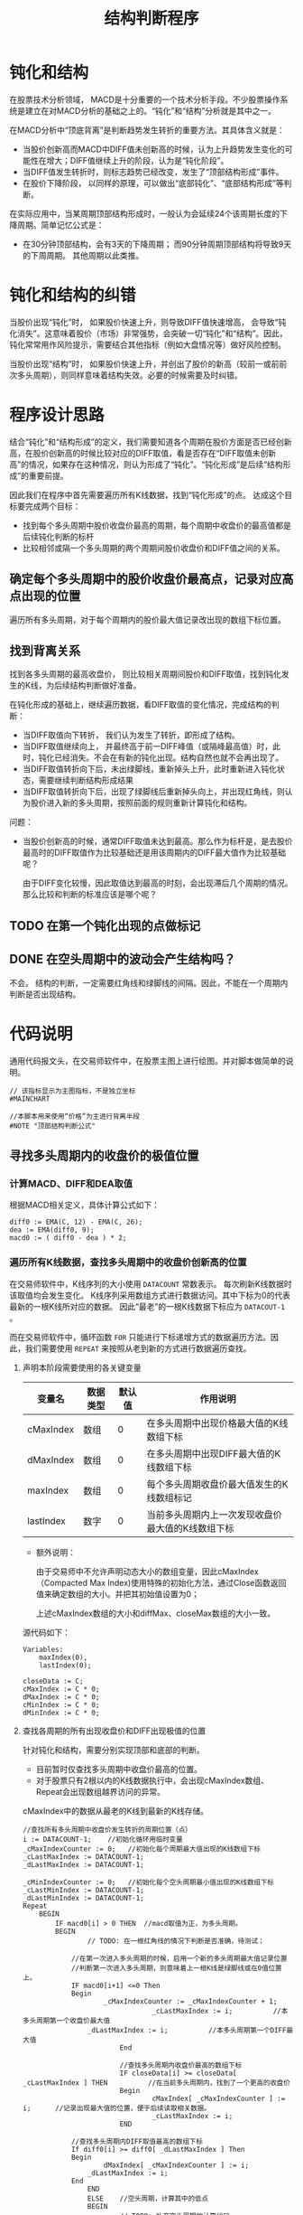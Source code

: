 #+title: 结构判断程序
#+PROPERTY: header-args:vbs :tangle yes

* 钝化和结构
  
  在股票技术分析领域， MACD是十分重要的一个技术分析手段。不少股票操作系统是建立在对MACD分析的基础之上的。“钝化”和“结构”分析就是其中之一。

  在MACD分析中“顶底背离”是判断趋势发生转折的重要方法。其具体含义就是：

  * 当股价创新高而MACD中DIFF值未创新高的时候，认为上升趋势发生变化的可能性在增大；DIFF值继续上升的阶段，认为是“钝化阶段”。
  * 当DIFF值发生转折时，则标志趋势已经改变，发生了“顶部结构形成”事件。
  * 在股价下降阶段， 以同样的原理，可以做出“底部钝化”、“底部结构形成”等判断。


  在实际应用中，当某周期顶部结构形成时，一般认为会延续24个该周期长度的下降周期。简单记忆公式是：

  * 在30分钟顶部结构，会有3天的下降周期； 而90分钟周期顶部结构将导致9天的下周周期。 其他周期以此类推。

* 钝化和结构的纠错

  当股价出现“钝化”时， 如果股价快速上升，则导致DIFF值快速增高， 会导致“钝化消失”。这意味着股价（市场）非常强势，会突破一切“钝化”和“结构”。因此，钝化常常用作风险提示，需要结合其他指标（例如大盘情况等）做好风险控制。

  当股价出现“结构”时， 如果股价快速上升，并创出了股价的新高（较前一或前前次多头周期），则同样意味着结构失效。必要的时候需要及时纠错。

* 程序设计思路

  结合“钝化”和“结构形成”的定义，我们需要知道各个周期在股价方面是否已经创新高，在股价创新高的时候比较对应的DIFF取值，看是否存在“DIFF取值未创新高”的情况，如果存在这种情况，则认为形成了“钝化”。“钝化形成”是后续“结构形成”的重要前提。

  因此我们在程序中首先需要遍历所有K线数据，找到“钝化形成”的点。 达成这个目标要完成两个目标：

  * 找到每个多头周期中股价收盘价最高的周期，每个周期中收盘价的最高值都是后续钝化判断的标杆
  * 比较相邻或隔一个多头周期的两个周期间股价收盘价和DIFF值之间的关系。
  
** 确定每个多头周期中的股价收盘价最高点，记录对应高点出现的位置

   遍历所有多头周期，对于每个周期内的股价最大值记录改出现的数组下标位置。

** 找到背离关系

   找到各多头周期的最高收盘价， 则比较相关周期间股价和DIFF取值，找到钝化发生的K线，为后续结构判断做好准备。

   在钝化形成的基础上，继续遍历数据，看DIFF取值的变化情况，完成结构的判断：

   * 当DIFF取值向下转折， 我们认为发生了转折，即形成了结构。
   * 当DIFF取值继续向上， 并最终高于前一DIFF峰值（或隔峰最高值）时，此时，钝化已经消失。不会在有新的钝化出现。结构自然也就不会再出现了。
   * 当DIFF取值转折向下后，未出绿脚线，重新掉头上升，此时重新进入钝化状态，需要继续判断结构形成结果
   * 当DIFF取值转折向下后，出现了绿脚线后重新掉头向上，并出现红角线，则认为股价进入新的多头周期，按照前面的规则重新计算钝化和结构。

   问题：

   * 当股价创新高的时候，通常DIFF取值未达到最高。那么作为标杆是，是去股价最高时的DIFF取值作为比较基础还是用该周期内的DIFF最大值作为比较基础呢？
     
     由于DIFF变化较慢，因此取值达到最高的时刻，会出现滞后几个周期的情况。 那么比较和判断的标准应该是哪个呢？

** TODO 在第一个钝化出现的点做标记

** DONE 在空头周期中的波动会产生结构吗？

   不会。 结构的判断，一定需要红角线和绿脚线的间隔。因此，不能在一个周期内判断是否出现结构。

* 代码说明

  通用代码报文头，在交易师软件中，在股票主图上进行绘图。并对脚本做简单的说明。

  #+BEGIN_SRC vbs
    // 该指标显示为主图指标，不是独立坐标
    #MAINCHART

    //本脚本用来使用“价格”为主进行背离半段
    #NOTE "顶部结构判断公式"
  #+END_SRC
  
** 寻找多头周期内的收盘价的极值位置

*** 计算MACD、DIFF和DEA取值

    根据MACD相关定义，具体计算公式如下：
     
    #+BEGIN_SRC vbs
      diff0 := EMA(C, 12) - EMA(C, 26);
      dea := EMA(diff0, 9);
      macd0 := ( diff0 - dea ) * 2;
    #+END_SRC

*** 遍历所有K线数据，查找多头周期中的收盘价创新高的位置

    在交易师软件中，K线序列的大小使用 ~DATACOUNT~ 常数表示。 每次刷新K线数据时该取值均会发生变化。 K线序列采用数组方式进行数据访问。其中下标为0的代表最新的一根K线所对应的数据。 因此“最老”的一根K线数据下标应为 ~DATACOUT-1~ 。

    而在交易师软件中，循环函数 ~FOR~ 只能进行下标递增方式的数据遍历方法。因此，我们需要使用 ~REPEAT~ 来按照从老到新的方式进行数据遍历查找。

**** 声明本阶段需要使用的各关键变量

     | 变量名    | 数据类型 | 默认值 | 作用说明                                          |
     |-----------+----------+--------+---------------------------------------------------|
     | cMaxIndex | 数组     |      0 | 在多头周期中出现价格最大值的K线数组下标           |
     | dMaxIndex | 数组     |      0 | 在多头周期中出现DIFF最大值的K线数组下标           |
     | maxIndex  | 数组     |      0 | 每个多头周期收盘价最大值发生的K线数组标记         |
     | lastIndex | 数字     |      0 | 当前多头周期内上一次发现收盘价最大值的K线数组下标 |

     * 额外说明：
       
       由于交易师中不允许声明动态大小的数组变量，因此cMaxIndex（Compacted Max Index)使用特殊的初始化方法，通过Close函数返回值来确定数组的大小。并把其初始值设置为0；

       上述cMaxIndex数组的大小和diffMax、closeMax数组的大小一致。

     源代码如下：

     #+BEGIN_SRC vbs
       Variables: 
	       maxIndex(0),
	       lastIndex(0);

       closeData := C;
       cMaxIndex := C * 0;
       dMaxIndex := C * 0;
       cMinIndex := C * 0;
       dMinIndex := C * 0;
     #+END_SRC

**** 查找各周期的所有出现收盘价和DIFF出现极值的位置

     针对钝化和结构，需要分别实现顶部和底部的判断。

     * 目前暂时仅查找多头周期中收盘价最高的位置。
     * 对于股票只有2根以内的K线数据执行中，会出现cMaxIndex数组、Repeat会出现数组越界访问的异常。

     cMaxIndex中的数据从最老的K线到最新的K线存储。

     #+BEGIN_SRC vbs
       //查找所有多头周期中收盘价发生转折的周期位置（点）
       i := DATACOUNT-1;    //初始化循环用临时变量
       _cMaxIndexCounter := 0;   //初始化每个周期最大值出现的K线数组下标
       _cLastMaxIndex := DATACOUNT-1;
       _dLastMaxIndex := DATACOUNT-1;

       _cMinIndexCounter := 0;   //初始化每个空头周期最小值出现的K线数组下标
       _cLastMinIndex := DATACOUNT-1;
       _dLastMinIndex := DATACOUNT-1;
       Repeat
	       BEGIN
		       IF macd0[i] > 0 THEN  //macd取值为正，为多头周期。
		       BEGIN
		               // TODO: 在一根红角线的情况下判断是否准确，待测试；

			       //在第一次进入多头周期的时候，启用一个新的多头周期最大值记录位置
			       //判断第一次进入多头周期，则意味着上一根K线是绿脚线或在0值位置上。
			       IF macd0[i+1] <=0 Then
			       Begin
			               _cMaxIndexCounter := _cMaxIndexCounter + 1;
                                       _cLastMaxIndex := i;          //本多头周期第一个收盘价最大值
				       _dLastMaxIndex := i;          //本多头周期第一个DIFF最大值
                               End

                               //查找多头周期内收盘价最高的数组下标
                               IF closeData[i] >= closeData[ _cLastMaxIndex ] THEN          //在当前多头周期内，找到了一个更高的收盘价
                               Begin
                                       cMaxIndex[ _cMaxIndexCounter ] := i;      //记录出现最大值的位置，便于后续读取相关数据。
                                       _cLastMaxIndex := i;
                               END

			       //查找多头周期内DIFF取值最高的数组下标
			       If diff0[i] >= diff0[ _dLastMaxIndex ] Then
			       Begin
			               dMaxIndex[ _cMaxIndexCounter ] := i;
				       _dLastMaxIndex := i;
			       End
                       END
                       ELSE    //空头周期，计算其中的低点
                       BEGIN
                               // TODO: 补充空头周期的计算代码
                               //空头周期计算
                               //在第一次进入空头周期的时候，启用一个新的空头周期最大值记录位置
			       //判断第一次进入空头周期，则意味着上一根K线是红脚线或在0值位置上。
			       IF macd0[i+1] >=0 Then
			       Begin
			               _cMinIndexCounter := _cMinIndexCounter + 1;
                                       _cLastMinIndex := i;          //本空头周期第一个收盘价最大值
				       _dLastMinIndex := i;          //本空头周期第一个DIFF最大值
                               End

                               //查找空头周期内收盘价最高的数组下标
                               IF closeData[i] <= closeData[ _cLastMinIndex ] THEN          //在当前空头周期内，找到了一个更低的收盘价
                               Begin
                                       cMinIndex[ _cMinIndexCounter ] := i;      //记录出现最小值的位置，便于后续读取相关数据。
                                       _cLastMinIndex := i;
                               END

			       //查找多头周期内DIFF取值最高的数组下标
			       If diff0[i] <= diff0[ _dLastMinIndex ] Then
			       Begin
			               dMinIndex[ _cMinIndexCounter ] := i;
				       _dLastMinIndex := i;
			       End
                       END
                       i := i-1;
               END
       Until i<0;
       cMaxIndex[0] := _cMaxIndexCounter;        //将多头周期数量记录在数组头部（下标为0）的位置
       dMaxIndex[0] := _cMaxIndexCounter;

       cMinIndex[0] := _cMinIndexCounter;        //将空头周期数量记录在数组头部（下标为0）的位置
       dMinIndex[0] := _cMinIndexCounter;
     #+END_SRC

*** 以绘图方式进行测试

    由于交易师缺乏外部测试工具，为了测试前面找到的各多头周期代码是否正确，我们可以在K线图上绘制图表，方便人工检查是否存在错误的地方。 具体绘图代码如下：

    #+BEGIN_SRC vbs
      _cMaxPos := C * 0;
      _dMaxPos := C * 0;

      _cMinPos := C * 0;
      _dMinPos := C * 0;

      //将压缩后的数据还原： 方法一
      For i=1 To cMaxIndex[0] Do
      Begin
	  _cMaxPos[ cMaxIndex[i] ] := 20;   //20： 该K线收盘价为对应多头周期中的出现收盘价最高值的标记
	  _dMaxPos[ dMaxIndex[i] ] := 20;
      End

      For i=1 To cMinIndex[0] Do
      Begin
	  _cMinPos[ cMinIndex[i] ] := 20;   //20： 该K线收盘价为对应空头周期中的出现收盘价最低值的标记
	  _dMinPos[ dMinIndex[i] ] := 20;
      End
      //将压缩后的数据还原： 方法二
      //i := 1;
      //Repeat
      //Begin
      //        _cMaxPos[ cMaxIndex[ i ] ] := 20;  //20： 该K线收盘价为对应多头周期中的出现收盘价最高值的标记
      //        i := i+1;
      //End
      //Until
      //        cMaxIndex[i] <= 0;

      cMaxLine: ValueWhen( _cMaxPos > 0, Close), colorff00ff;
      dMaxLine: ValueWhen( _dMaxPos > 0, Close), colorYellow;

      cMinLine: ValueWhen( _cMinPos > 0, Close), colorRed;
      dMinLine: ValueWhen( _dMinPos > 0, Close), colorWhite;
    #+END_SRC

** 钝化和结构形成的判断

   截止目前，已经找到了所有多头周期内的收盘价最高值的位置。我们可以开始重新遍历数据，进行钝化和结构的判断了。

*** 顶部钝化和结构的判断
    
    为了尽可能早的发现钝化情况，需要在多头周期开始时即监测收盘价格与对照组价格（上一或上上一次多头周期的最高收盘价）开始进行比对。  
    
*** 初始化常数变量

    虽然交易师的脚本允许在声明和初始化前直接使用变量，但可能出现一些不可预见的变量取值未初始化的问题。 因此应尽可能提前声明变量并做初始化。

    对于数组类型的变量， 交易师脚本程序不能声明动态大小的数组。因此，在使用中需要重点关注每个数组元素变量的初始化。

    为方便数组下标的访问，定义如下常量：

    | 常量名           | 取值 | 常量说明                     |
    |------------------+------+------------------------------|
    | CI_CURRENTPERIOD |    0 | 当前分析周期数据数组下标     |
    | CI_LASTPERIOD    |    1 | 上一分析周期数据的数组下标   |
    | CI_LLASTPERIOD   |    2 | 上上分析周期数据的数组下标   |

    #+BEGIN_SRC vbs
      Const: 
              CI_CURRPERIOD(0),
              CI_LASTPERIOD(1),
              CI_LLASTPERIOD(2);
    #+END_SRC

*** 初始化需要使用的各变量

     | 变量名   | 数据类型 | 默认值 | 作用说明                                    |
     |----------+----------+--------+---------------------------------------------|
     | diffMax  | 数组     |      0 | 记录包括当前周期在内3个多头周期DIFF的最大值 |
     | closeMax | 数组     |      0 | 记录包括当前周期在内3个多头周期收盘价最大值 |
     |----------+----------+--------+---------------------------------------------|
     | dhStatus | 数组     |      0 | 记录钝化状态                                |


     * 钝化状态有三个取值, 我们设置常量以记录这些值：
       + 0 ： 无状态
       + 10： 临峰钝化状态
       + 15： 隔峰钝化状态
       + 20： 钝化消失
       + 30： 结构形成

    #+BEGIN_SRC vbs
      Variables:
              diffMax[3](0),
              closeMax[3](0);

      Const:
              CI_UNSET(0),
              CI_LINFENG_DUNHUA(10),
              CI_GEFENG_DUNHUA（15),
              CI_DUNHUA_DISAPPEAR(20),
              CI_JIEGOU(30),
              CI_JIEGOU_DISAPPEAR(40),
              CI_DIFF_TURN_THRESHOLD(0.01),

              CI_LINFENG_DB_DUNHUA(-10),
              CI_GEFENG_DB_DUNHUA(-15),
              CI_DB_DUNHUA_DISAPPEAR(-20),
              CI_DB_JIEGOU(-30),
              CI_DB_JIEGOU_DISAPPEAR(-40);

      dhStatus := C * 0;  //钝化标记。
    #+END_SRC

*** 遍历K线数据查找钝化和结构点
    
    重新遍历closeData K线数组，寻找可能的钝化点和结构形成点。

    根据前面cMaxIndex数组的定义， cMaxIndex[0]存储了从最老的多头周期开支找到的多头周期数量， 后续每个元素是对应周期中收盘价最大值的K线数组下标。 要判断钝化，至少应从第二个多头周期开始。设 i 为当前K线位置，则读取对应周期收盘价最大值的方法是：

    * 当前多头周期最大收盘价： ~closeData[ cMaxIndex[ i - CI_CURRENTPERIOD ];~
    * 上一多头周期最大收盘价： ~closeData[ cMaxIndex[ i - CI_LASTPERIOD ];~
    * 上上多头周期最大收盘价： ~closeData[ cMaxIndex[ i - CI_LLASTPERIOD ];~
    
**** 多头周期，寻找顶部钝化和结构

     关于循环的起点，当需要遍历所有的K线数据的时候，所有的K线数据有 ~DATACOUNT~ 个。作为数据下标，最老的数据为 ~DATACOUNT-1~ 。 而钝化的判断，至少需要两组红角线（多头周期），因此，循环的起点应该是历史上第二个多头周期的第一根红角线。

     找到第二个多头周期的第一根红角线，从第一个多头周期的收盘价最大值的位置开始向后（最新的数据方向）检索。

     判断当前K线进入多头周期：当前K线MACD取值为正，而前一根K线对应MACD取值为负值或为零。

     当每一个多头周期开始时开始与上一多头周期进行比对，确认是否存在顶部钝化或结构。当股价创新高而DIFF值未创新高时，出现钝化。 进行钝化和结构判断时，考虑以下几个状态转移方式：

     1. 从“无状态”或“结构消失”进入“钝化”

	当出现“第二根红角线的时候”启动顶部钝化的判断。 只有一根红角线是不认为出现钝化。

	当“临峰”或“隔峰”出现“收盘价创新高”而“DIFF值未创新高”的情况时进入钝化状态。

	在已存在了三个多头周期（含）的情况下，如何当前K线已判定为“临峰钝化消失”状态， 则需要补充检查是否存在“隔峰钝化”的情况。

     2. 保持“钝化”状态

	当上一根（老）K线出现钝化状态时，无论当前K线的收盘价如何变化，只要“DIFF值未创新高”且“DIFF值未发生转折”则保持钝化状态。

     3. 从“钝化”进入“钝化消失”

	当上一根（老）K线为钝化状态时， 如果“DIFF值创新高”则判定“钝化消失”。

	“钝化消失”是当前多头周期（红角线周期）的最终状态，不再进行状态迁移。

     4. 从“钝化”进入“结构形成”

	当上一根（老）K线为钝化状态，如果“DIFF值发生转折”， 则判断“结构形成”。

	“DIFF值发生转折”的含义是：DIFF取值下降比例超过“1%”，则认定DIFF值发生转折。以此过滤掉一些小的DIFF值的波动。

	为方便对DIFF转折程度完成阈值判断， 需要对钝化期间DIFF取值的最高值进行记录。当当前K线的DIFF值与前面发现的最高值下降幅度超过设定值时，认定结构形成。因此，在程序中 ~_diffTurnPoint~ 变量“跟涨不跟跌”， 记录目前发现的最大DIFF取值。

	在结构形成时需要重新初始化 ~_diffTurnPoint~ 变量值，用于判定DIFF再次转折向上了。

     5. 从“结构形成”到“结构消失”（“无状态”）

	当结构形成以后，若DIFF值重新掉头向上时，则判断出现“结构消失”。 当结构消失后，后续重新进入“无状态”的阶段，判断是否再次出现“钝化”。

**** 处理空头周期，寻找底部钝化和结构

     在空头周期中，钝化和结构状态机的转移机制与多头周期中的顶部钝化和结构的判断保持一致。唯一不同的地方在于极值的判断将使用“最低值”。因此，在代码实现中，相关判断逻辑将调整方向。

**** 整合顶部和底部结构的两部分判断到一个循环周期内

     对于K线数据来说，不可能存在某一根K线即在多头周期内又在空头周期内，因此可以将两部分钝化和结构的判断写在一个循环内部。

     #+BEGIN_SRC vbs
       _cMaxIndexCounter := 0;
       _cMinIndexCounter := 0;

       i := DATACOUNT - 2;  //从历史上最老的第二根K线开始检查钝化和结构
       Repeat
       Begin

           // 进入多头/空头周期时，提取该周期内的最大值数据
           If macd0[i] > 0 And macd0[i+1] <= 0 Then
               _cMaxIndexCounter := _cMaxIndexCounter + 1;
           If macd0[i] < 0 And macd0[i+1] >= 0 Then
               _cMinIndexCounter := _cMinIndexCounter + 1;

           //当前K线的钝化状态应首先继承上一K线的状态
           dhStatus[i] := dhStatus[i+1];

           //当钝化、结构消失时，初始化当前节点状态为“无状态”。
	   If dhStatus[i] = CI_DUNHUA_DISAPPEAR Or dhStatus[i] = CI_DB_DUNHUA_DISAPPEAR Or 
	      dhStatus[i] = CI_JIEGOU_DISAPPEAR Or dhStatus[i] = CI_DB_JIEGOU_DISAPPEAR Then
		 dhStatus[i] := CI_UNSET;

           If dhStatus[i] = CI_JIEGOU And
              macd0[i] < 0 And
              macd0[i+1] < 0 Then
              dhStatus[i] := CI_UNSET;

           If dhStatus[i] = CI_DB_JIEGOU And
              macd0[i] > 0 And
              macd0[i+1] > 0 Then
              dhStatus[i] := CI_UNSET;

           //1. 从“无状态”或“结构消失”进入“钝化”
           If  dhStatus[i] = CI_UNSET OR dhStatus[i] = CI_JIEGOU_DISAPPEAR Then
           Begin
               // 多头周期的顶部钝化判断
		Print('Debug Start i =  ', i);
		print( macd0[i+1]);
		Print( macd0[i]);
		
		Print( _cMaxIndexCounter );
		Print( cMaxIndex[ _cMaxIndexCounter - CI_LASTPERIOD ] );
		Print( closeData[ cMaxIndex[ _cMaxIndexCounter - CI_LASTPERIOD ] ] );               


               If macd0[i] > 0 And macd0[i+1] > 0 Then
               Begin
                   //临峰钝化判断
                   If closeData[i] > closeData[ cMaxIndex[ _cMaxIndexCounter - CI_LASTPERIOD ] ] And
                      diff0[i]     < diff0[     dMaxIndex[ _cMaxIndexCounter - CI_LASTPERIOD ] ]  Then
                   Begin
                       dhStatus[i] := CI_LINFENG_DUNHUA;
                       _diffTurnPoint := i;   //进入钝化状态，初始化_diffTrunPoint变量
                   End
                   Else
                   Begin
                   //临峰判断失效的情况下补充隔峰钝化判断
                       If _cMaxIndexCounter >= 3 And 
                          closeData[i] > closeData[ cMaxIndex[ _cMaxIndexCounter - CI_LLASTPERIOD ] ] And
                          diff0[i]     < diff0[     dMaxIndex[ _cMaxIndexCounter - CI_LLASTPERIOD ] ] Then
                          Begin   
                              dhStatus[i] := CI_GEFENG_DUNHUA;
                              _diffTurnPoint := i;  //进入钝化状态，初始化_diffTrunPoint变量
                          End
                   End
               End

               // 空头周期的底部钝化判断
               If macd0[i] < 0 And macd0[i+1] < 0 Then
               Begin
                   //临峰钝化判断
                   If _cMinIndexCounter >= 2 And 
                      closeData[i] < closeData[ cMinIndex[ _cMinIndexCounter - CI_LASTPERIOD ] ] And
                      diff0[i]     > diff0[     dMinIndex[ _cMinIndexCounter - CI_LASTPERIOD ] ]  Then
                   Begin
                       dhStatus[i] := CI_LINFENG_DB_DUNHUA;
                       _diffTurnPoint := i;   //进入钝化状态，初始化_diffTrunPoint变量
                   End
                   Else
                   Begin
                   //临峰判断失效的情况下补充隔峰钝化判断
                       If _cMinIndexCounter >= 3 And 
                          closeData[i] < closeData[ cMinIndex[ _cMinIndexCounter - CI_LLASTPERIOD ] ] And
                          diff0[i]     > diff0[     dMinIndex[ _cMinIndexCounter - CI_LLASTPERIOD ] ] Then
                          Begin   
                              dhStatus[i] := CI_GEFENG_DB_DUNHUA;
                              _diffTurnPoint := i;  //进入钝化状态，初始化_diffTrunPoint变量
                          End
                   End        
               End
           End  // 钝化情况判断结束

           //2. 保持钝化状态下，跟踪DIFF的数值变化情况
           If dhStatus[i] = CI_LINFENG_DUNHUA Then
               If diff0[i] < diff0[ dMaxIndex[ _cMaxIndexCounter - CI_LASTPERIOD ] ] Then
                   If diff0[i] > diff0[ _diffTurnPoint ] Then    //diff值在上升，如果下跌转折超过阈值，则脱离钝化状态，无需判断
                       _diffTurnPoint := i;

           If dhStatus[i] = CI_GEFENG_DUNHUA Then
               If diff0[i] < diff0[ dMaxIndex[ _cMaxIndexCounter - CI_LLASTPERIOD ] ] Then
                   If diff0[i] > diff0[ _diffTurnPoint ] Then   //diff值在上升
                       _diffTurnPoint := i;

           If dhStatus[i] = CI_LINFENG_DB_DUNHUA Then
               If diff0[i] > diff0[ dMinIndex[ _cMinIndexCounter - CI_LASTPERIOD ] ] Then
                   If diff0[i] < diff0[ _diffTurnPoint ] Then    //diff值在下降
                       _diffTurnPoint := i;
  
           If dhStatus[i] = CI_GEFENG_DB_DUNHUA Then
               If diff0[i] > diff0[ dMinIndex[ _cMinIndexCounter - CI_LLASTPERIOD ] ] Then
                   If diff0[i] < diff0[ _diffTurnPoint ] Then   //diff值在下降
                       _diffTurnPoint := i;

           //3. 从“钝化”进入“钝化消失”
           If ( dhStatus[i] =CI_LINFENG_DUNHUA And
                diff0[i] > diff0[ dMaxIndex[ _cMaxIndexCounter - CI_LASTPERIOD ]]) OR
              ( dhStatus[i] =CI_GEFENG_DUNHUA And
                diff0[i] > diff0[ dMaxIndex[ _cMaxIndexCounter - CI_LLASTPERIOD ]]) THEN
                    dhStatus[i] := CI_DUNHUA_DISAPPEAR;

           If ( dhStatus[i] =CI_LINFENG_DB_DUNHUA And
                diff0[i] < diff0[ dMinIndex[ _cMinIndexCounter - CI_LASTPERIOD ]]) OR
              ( dhStatus[i] =CI_GEFENG_DB_DUNHUA And
                diff0[i] < diff0[ dMinIndex[ _cMinIndexCounter - CI_LLASTPERIOD ]]) THEN
                    dhStatus[i] := CI_DB_DUNHUA_DISAPPEAR;

           //4. 从“钝化”进入“结构形成”
           If ( dhStatus[i] = CI_LINFENG_DUNHUA OR dhStatus[i] = CI_GEFENG_DUNHUA ) Then
           Begin
               If diff0[i] < diff0[ _diffTurnPoint ] And  
                  Abs( diff0[i] - diff0[ _diffTurnPoint ] / diff0[ _diffTurnPoint ] ) >= CI_DIFF_TURN_THRESHOLD Then
               Begin
                   dhStatus[i] := CI_JIEGOU;
                   _diffTurnPoint := i;        //转折判断以结构形成点的DIFF取值为依据，变量不再跟踪变动。
               End
           End

           If ( dhStatus[i] = CI_LINFENG_DB_DUNHUA OR dhStatus[i] = CI_GEFENG_DB_DUNHUA ) Then
           Begin
               If diff0[i] > diff0[ _diffTurnPoint ] And
                  Abs( diff0[i] - diff0[ _diffTurnPoint ] / diff0[ _diffTurnPoint ] ) >= CI_DIFF_TURN_THRESHOLD Then
                  Begin
                      dhStatus[i] := CI_DB_JIEGOU;
                      _diffTurnPoint := i;        //转折判断以结构形成点的DIFF取值为依据，变量不再跟踪变动。
                  End
           End

           //5. 从“结构形成”进入“结构消失”
           If dhStatus[i+1] = CI_JIEGOU Then
           Begin
               If diff0[i] > diff0[ _diffTurnPoint ] And  
                  Abs( diff0[i] - diff0[ _diffTurnPoint ] / diff0[ _diffTurnPoint ] ) >= CI_DIFF_TURN_THRESHOLD Then
               Begin
                   dhStatus[i] := CI_JIEGOU_DISAPPEAR;
                   _diffTurnPoint := i;        //转折判断以结构形成点的DIFF取值为依据，变量不再跟踪变动。
               End
           End   
   
           If dhStatus[i+1] = CI_DB_JIEGOU Then
           Begin
              If diff0[i] < diff0[ _diffTurnPoint ] And  
                 Abs( diff0[i] - diff0[ _diffTurnPoint ] / diff0[ _diffTurnPoint ] ) >= CI_DIFF_TURN_THRESHOLD Then
              Begin
                  dhStatus[i] := CI_DB_JIEGOU_DISAPPEAR;
                  _diffTurnPoint := i;        //转折判断以结构形成点的DIFF取值为依据，变量不再跟踪变动。
              End
           End

           //所有判断结束，下一条K线
           i := i - 1;
       End    //Repeat 循环结束
       Until i<0;
     #+END_SRC

**** 以绘图方式进行测试

     为了方便体现每根K线的顶部钝化和结构的分析结果，在每个钝化收盘价顶部标记“+”， 在“钝化消失”的收盘线顶部标记“-”，在“结构形成”的收盘价顶部标记“*”。 

     由于顶部钝化和结构预示着股价下跌的风险，使用绿色作为警示提示。 钝化消失意味着风险解除，因此使用灰色进行标记。

     具体代码如下：

     #+BEGIN_SRC vbs
       DrawText( dhStatus = CI_LINFENG_DUNHUA, H, '+'), Align0,Pxup13,LineThick24,colorGreen;
       DrawText( dhStatus = CI_GEFENG_DUNHUA, H, '*'), Align0,Pxup13,LineThick24,colorGreen;
       DrawText( dhStatus = CI_DUNHUA_DISAPPEAR, H, '(-)'), Align0,Pxup13,LineThick24,colorGray;
       DrawText( dhStatus = CI_JIEGOU, H, '!'), Align0,Pxup13,LineThick24,colorYellow;
       DrawText( dhStatus = CI_JIEGOU_DISAPPEAR, H, '(!)'), Align0,Pxup13,LineThick24,colorYellow;

       DrawText( dhStatus = CI_LINFENG_DB_DUNHUA, L, '+'), Align0,Pxdn30,LineThick24,colorRed;
       DrawText( dhStatus = CI_GEFENG_DB_DUNHUA, L, '*'), Align0,Pxdn30,LineThick24,colorRed;
       DrawText( dhStatus = CI_DB_DUNHUA_DISAPPEAR, L, '(-)'), Align0,Pxdn30,LineThick24,colorGray;
       DrawText( dhStatus = CI_DB_JIEGOU, L, '!'), Align0,Pxdn30,LineThick24,colorYellow;
       DrawText( dhStatus = CI_DB_JIEGOU_DISAPPEAR, L, '(!)'), Align0,Pxdn30,LineThick24,colorYellow
     #+END_SRC
